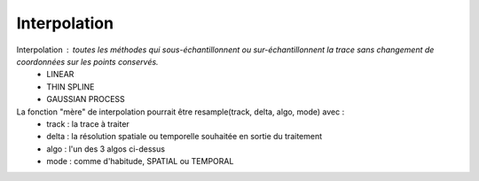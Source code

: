 

Interpolation 
==============

Interpolation : toutes les méthodes qui sous-échantillonnent ou sur-échantillonnent la trace sans changement de coordonnées sur les points conservés.
    - LINEAR
    - THIN SPLINE
    - GAUSSIAN  PROCESS
La fonction "mère" de interpolation pourrait être resample(track, delta, algo, mode) avec :
   - track : la trace à traiter
   - delta : la résolution spatiale ou temporelle souhaitée en sortie du traitement
   - algo : l'un des 3 algos ci-dessus
   - mode : comme d'habitude, SPATIAL ou TEMPORAL


